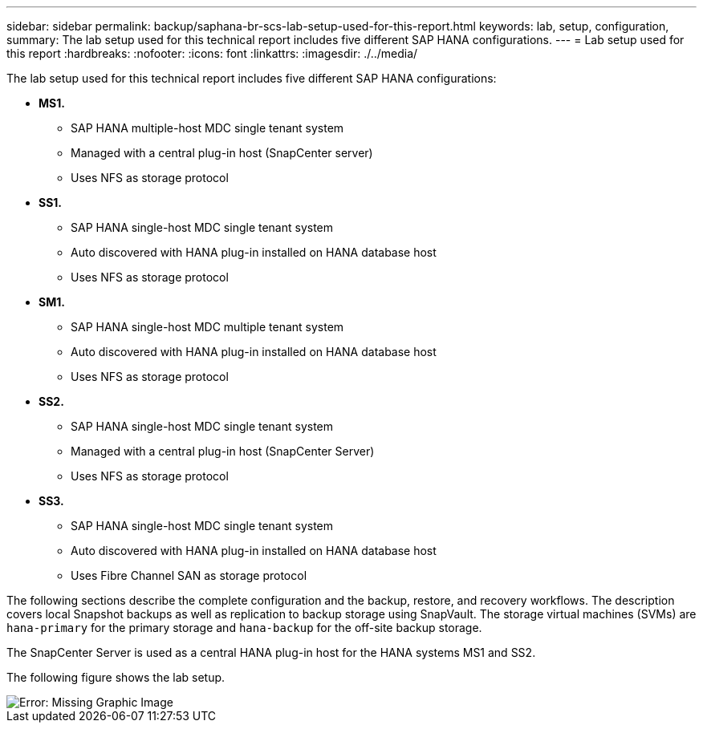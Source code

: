 ---
sidebar: sidebar
permalink: backup/saphana-br-scs-lab-setup-used-for-this-report.html
keywords: lab, setup, configuration,
summary: The lab setup used for this technical report includes five different SAP HANA configurations.
---
= Lab setup used for this report
:hardbreaks:
:nofooter:
:icons: font
:linkattrs:
:imagesdir: ./../media/

//
// This file was created with NDAC Version 2.0 (August 17, 2020)
//
// 2022-02-15 15:58:30.819011
//

[.lead]
The lab setup used for this technical report includes five different SAP HANA configurations:

* *MS1.*
** SAP HANA multiple-host MDC single tenant system
** Managed with a central plug-in host (SnapCenter server)
** Uses NFS as storage protocol
* *SS1.*
** SAP HANA single-host MDC single tenant system
** Auto discovered with HANA plug-in installed on HANA database host
** Uses NFS as storage protocol
* *SM1.*
** SAP HANA single-host MDC multiple tenant system
** Auto discovered with HANA plug-in installed on HANA database host
** Uses NFS as storage protocol
* *SS2.*
** SAP HANA single-host MDC single tenant system
** Managed with a central plug-in host (SnapCenter Server)
** Uses NFS as storage protocol
* *SS3.*
** SAP HANA single-host MDC single tenant system
** Auto discovered with HANA plug-in installed on HANA database host
** Uses Fibre Channel SAN as storage protocol

The following sections describe the complete configuration and the backup, restore, and recovery workflows. The description covers local Snapshot backups as well as replication to backup storage using SnapVault. The storage virtual machines (SVMs) are `hana-primary` for the primary storage and `hana-backup` for the off-site backup storage.

The SnapCenter Server is used as a central HANA plug-in host for the HANA systems MS1 and SS2.

The following figure shows the lab setup.

image::saphana-br-scs-image21.png[Error: Missing Graphic Image]


